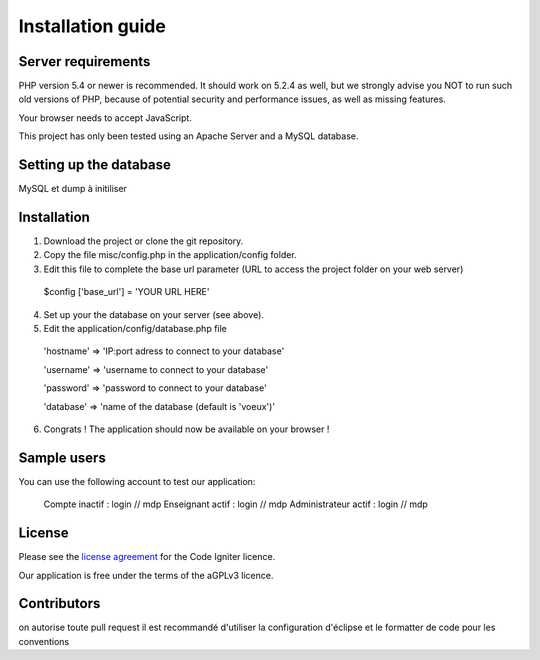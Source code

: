 
###################
Installation guide
###################


*******************
Server requirements
*******************

PHP version 5.4 or newer is recommended. It should work on 5.2.4 as well, but we strongly advise you NOT to run
such old versions of PHP, because of potential security and performance issues, as well as missing features.

Your browser needs to accept JavaScript.

This project has only been tested using an Apache Server and a MySQL database.

**************************
Setting up the database
**************************

MySQL et dump à initiliser

*********
Installation
*********

1. Download the project or clone the git repository.
2. Copy the file misc/config.php in the application/config folder.
3. Edit this file to complete the base url parameter (URL to access the project folder on your web server) 
 $config ['base_url'] = 'YOUR URL HERE'

4. Set up your the database on your server (see above).
5. Edit the application/config/database.php file
 'hostname' => 'IP:port adress to connect to your database'
 
 'username' => 'username to connect to your database'
 
 'password' => 'password to connect to your database'
 
 'database' => 'name of the database (default is 'voeux')'

6. Congrats ! The application should now be available on your browser !
 
*********
Sample users
*********

You can use the following account to test our application:

 Compte inactif : login // mdp
 Enseignant actif : login // mdp
 Administrateur actif : login // mdp

*******
License
*******

Please see the `license
agreement <https://github.com/bcit-ci/CodeIgniter/blob/develop/user_guide_src/source/license.rst>`_ for the Code Igniter licence.

Our application is free under the terms of the aGPLv3 licence.

*********
Contributors
*********
on autorise toute pull request
il est recommandé d'utiliser la configuration d'éclipse et le formatter de code pour les conventions




